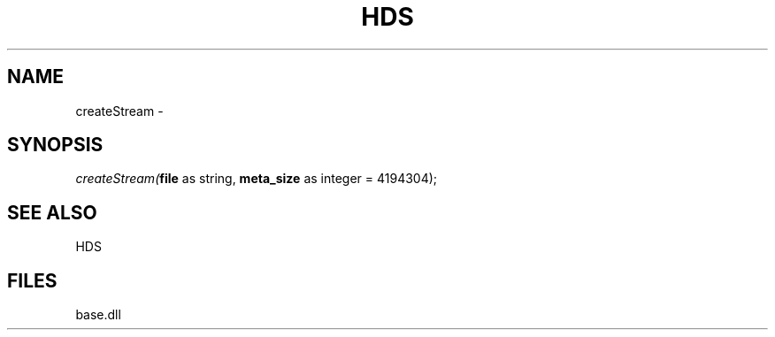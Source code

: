 .\" man page create by R# package system.
.TH HDS 1 2000-Jan "createStream" "createStream"
.SH NAME
createStream \- 
.SH SYNOPSIS
\fIcreateStream(\fBfile\fR as string, 
\fBmeta_size\fR as integer = 4194304);\fR
.SH SEE ALSO
HDS
.SH FILES
.PP
base.dll
.PP
